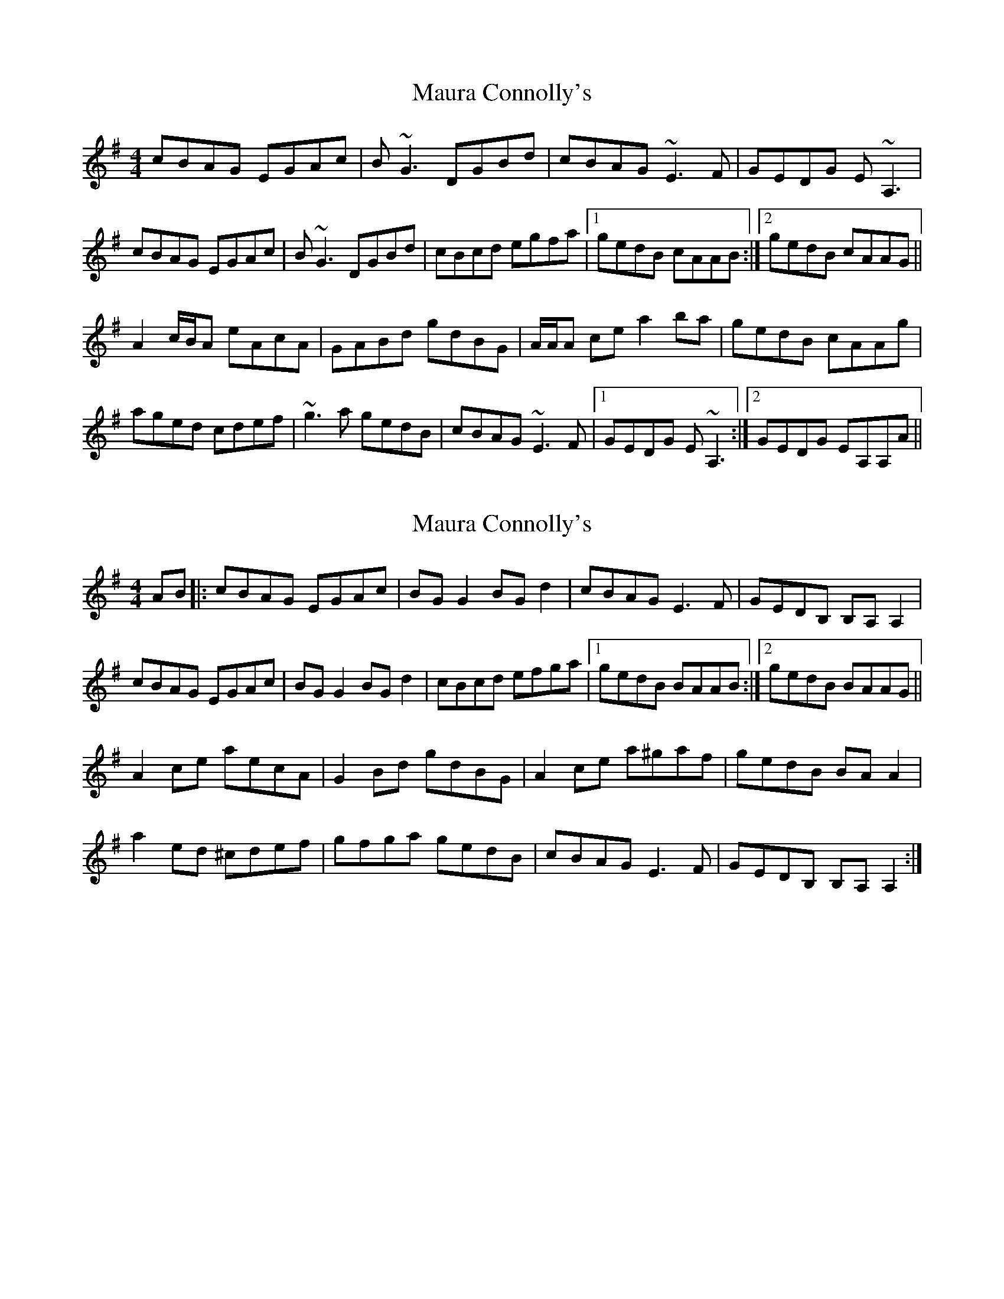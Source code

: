 X: 1
T: Maura Connolly's
Z: Will Harmon
S: https://thesession.org/tunes/5560#setting5560
R: reel
M: 4/4
L: 1/8
K: Ador
cBAG EGAc|B~G3 DGBd|cBAG ~E3F|GEDG E~A,3|
cBAG EGAc|B~G3 DGBd|cBcd egfa|1 gedB cAAB:|2 gedB cAAG||
A2 c/B/A eAcA|GABd gdBG|A/A/A ce a2 ba|gedB cAAg|
aged cdef|~g3a gedB|cBAG ~E3F|1 GEDG E~A,3:|2 GEDG EA,A,A||
X: 2
T: Maura Connolly's
Z: didier
S: https://thesession.org/tunes/5560#setting28019
R: reel
M: 4/4
L: 1/8
K: Ador
AB |:cBAG EGAc | BG G2 BGd2 | cBAG E3F | GEDB, B,A,A,2 |
cBAG EGAc | BG G2 BGd2 | cBcd efga |1 gedB BAAB:|2 gedB BAAG||
A2ce aecA | G2Bd gdBG | A2ce a^gaf | gedB BAA2 |
a2ed ^cdef | gfga gedB | cBAG E3F |GEDB, B,A,A,2 :|
